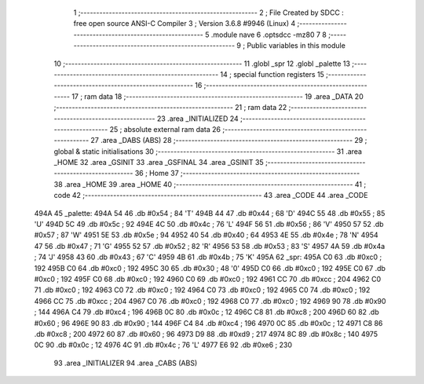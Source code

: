                               1 ;--------------------------------------------------------
                              2 ; File Created by SDCC : free open source ANSI-C Compiler
                              3 ; Version 3.6.8 #9946 (Linux)
                              4 ;--------------------------------------------------------
                              5 	.module nave
                              6 	.optsdcc -mz80
                              7 	
                              8 ;--------------------------------------------------------
                              9 ; Public variables in this module
                             10 ;--------------------------------------------------------
                             11 	.globl _spr
                             12 	.globl _palette
                             13 ;--------------------------------------------------------
                             14 ; special function registers
                             15 ;--------------------------------------------------------
                             16 ;--------------------------------------------------------
                             17 ; ram data
                             18 ;--------------------------------------------------------
                             19 	.area _DATA
                             20 ;--------------------------------------------------------
                             21 ; ram data
                             22 ;--------------------------------------------------------
                             23 	.area _INITIALIZED
                             24 ;--------------------------------------------------------
                             25 ; absolute external ram data
                             26 ;--------------------------------------------------------
                             27 	.area _DABS (ABS)
                             28 ;--------------------------------------------------------
                             29 ; global & static initialisations
                             30 ;--------------------------------------------------------
                             31 	.area _HOME
                             32 	.area _GSINIT
                             33 	.area _GSFINAL
                             34 	.area _GSINIT
                             35 ;--------------------------------------------------------
                             36 ; Home
                             37 ;--------------------------------------------------------
                             38 	.area _HOME
                             39 	.area _HOME
                             40 ;--------------------------------------------------------
                             41 ; code
                             42 ;--------------------------------------------------------
                             43 	.area _CODE
                             44 	.area _CODE
   494A                      45 _palette:
   494A 54                   46 	.db #0x54	; 84	'T'
   494B 44                   47 	.db #0x44	; 68	'D'
   494C 55                   48 	.db #0x55	; 85	'U'
   494D 5C                   49 	.db #0x5c	; 92
   494E 4C                   50 	.db #0x4c	; 76	'L'
   494F 56                   51 	.db #0x56	; 86	'V'
   4950 57                   52 	.db #0x57	; 87	'W'
   4951 5E                   53 	.db #0x5e	; 94
   4952 40                   54 	.db #0x40	; 64
   4953 4E                   55 	.db #0x4e	; 78	'N'
   4954 47                   56 	.db #0x47	; 71	'G'
   4955 52                   57 	.db #0x52	; 82	'R'
   4956 53                   58 	.db #0x53	; 83	'S'
   4957 4A                   59 	.db #0x4a	; 74	'J'
   4958 43                   60 	.db #0x43	; 67	'C'
   4959 4B                   61 	.db #0x4b	; 75	'K'
   495A                      62 _spr:
   495A C0                   63 	.db #0xc0	; 192
   495B C0                   64 	.db #0xc0	; 192
   495C 30                   65 	.db #0x30	; 48	'0'
   495D C0                   66 	.db #0xc0	; 192
   495E C0                   67 	.db #0xc0	; 192
   495F C0                   68 	.db #0xc0	; 192
   4960 C0                   69 	.db #0xc0	; 192
   4961 CC                   70 	.db #0xcc	; 204
   4962 C0                   71 	.db #0xc0	; 192
   4963 C0                   72 	.db #0xc0	; 192
   4964 C0                   73 	.db #0xc0	; 192
   4965 C0                   74 	.db #0xc0	; 192
   4966 CC                   75 	.db #0xcc	; 204
   4967 C0                   76 	.db #0xc0	; 192
   4968 C0                   77 	.db #0xc0	; 192
   4969 90                   78 	.db #0x90	; 144
   496A C4                   79 	.db #0xc4	; 196
   496B 0C                   80 	.db #0x0c	; 12
   496C C8                   81 	.db #0xc8	; 200
   496D 60                   82 	.db #0x60	; 96
   496E 90                   83 	.db #0x90	; 144
   496F C4                   84 	.db #0xc4	; 196
   4970 0C                   85 	.db #0x0c	; 12
   4971 C8                   86 	.db #0xc8	; 200
   4972 60                   87 	.db #0x60	; 96
   4973 D9                   88 	.db #0xd9	; 217
   4974 8C                   89 	.db #0x8c	; 140
   4975 0C                   90 	.db #0x0c	; 12
   4976 4C                   91 	.db #0x4c	; 76	'L'
   4977 E6                   92 	.db #0xe6	; 230
                             93 	.area _INITIALIZER
                             94 	.area _CABS (ABS)
